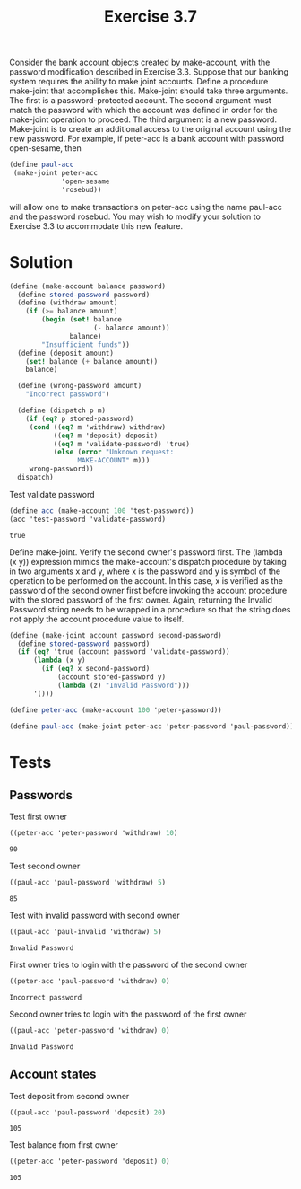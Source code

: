 #+TITLE: Exercise 3.7
 Consider the bank account objects created by make-account, with the password modification described in Exercise 3.3. Suppose that our banking system requires the ability to make joint accounts. Define a procedure make-joint that accomplishes this. Make-joint should take three arguments. The first is a password-protected account. The second argument must match the password with which the account was defined in order for the make-joint operation to proceed. The third argument is a new password. Make-joint is to create an additional access to the original account using the new password. For example, if peter-acc is a bank account with password open-sesame, then

#+BEGIN_SRC scheme :eval no
  (define paul-acc
   (make-joint peter-acc 
               'open-sesame 
               'rosebud))
#+END_SRC 

 will allow one to make transactions on peter-acc using the name paul-acc and the password rosebud. You may wish to modify your solution to Exercise 3.3 to accommodate this new feature.

* Solution
#+BEGIN_SRC scheme :session make-acc-joint :results silent
  (define (make-account balance password)
    (define stored-password password)
    (define (withdraw amount)
      (if (>= balance amount)
          (begin (set! balance 
                       (- balance amount))
                 balance)
          "Insufficient funds"))
    (define (deposit amount)
      (set! balance (+ balance amount))
      balance)

    (define (wrong-password amount)
      "Incorrect password")

    (define (dispatch p m)
      (if (eq? p stored-password)
       (cond ((eq? m 'withdraw) withdraw)
             ((eq? m 'deposit) deposit)
             ((eq? m 'validate-password) 'true)
             (else (error "Unknown request: 
                   MAKE-ACCOUNT" m)))
       wrong-password))
    dispatch)
#+END_SRC

Test validate password
#+BEGIN_SRC scheme :session make-acc-joint :exports both :results value
  (define acc (make-account 100 'test-password))
  (acc 'test-password 'validate-password)
#+END_SRC

#+RESULTS:
: true

Define make-joint. 
Verify the second owner's password first.
The (lambda (x y)) expression mimics the make-account's dispatch procedure by taking in two arguments x and y, where x is the password and y is symbol of the operation to be performed on the account. In this case, x is verified as the password of the second owner first before invoking the account procedure with the stored password of the first owner. Again, returning the Invalid Password string needs to be wrapped in a procedure so that the string does not apply the account procedure value to itself.
#+BEGIN_SRC scheme :session make-acc-joint :results silent
  (define (make-joint account password second-password)
    (define stored-password password)
    (if (eq? 'true (account password 'validate-password))
        (lambda (x y)
          (if (eq? x second-password)
              (account stored-password y)
              (lambda (z) "Invalid Password")))
        '()))

  (define peter-acc (make-account 100 'peter-password))

  (define paul-acc (make-joint peter-acc 'peter-password 'paul-password))
#+END_SRC

* Tests

** Passwords
Test first owner
#+BEGIN_SRC scheme :session make-acc-joint :exports both
  ((peter-acc 'peter-password 'withdraw) 10)
#+END_SRC

#+EXPORTS:
: 90

Test second owner
#+BEGIN_SRC scheme :session make-acc-joint :exports both
  ((paul-acc 'paul-password 'withdraw) 5)
#+END_SRC

#+RESULTS:
: 85

Test with invalid password with second owner
#+BEGIN_SRC scheme :session make-acc-joint :exports both
  ((paul-acc 'paul-invalid 'withdraw) 5)
#+END_SRC

#+RESULTS:
: Invalid Password

First owner tries to login with the password of the second owner
#+BEGIN_SRC scheme :session make-acc-joint :exports both
  ((peter-acc 'paul-password 'withdraw) 0)
#+END_SRC

#+RESULTS:
: Incorrect password

Second owner tries to login with the password of the first owner
#+BEGIN_SRC scheme :session make-acc-joint :exports both
  ((paul-acc 'peter-password 'withdraw) 0)
#+END_SRC

#+RESULTS:
: Invalid Password

** Account states
Test deposit from second owner
#+BEGIN_SRC scheme :session make-acc-joint :exports both
  ((paul-acc 'paul-password 'deposit) 20)
#+END_SRC

#+RESULTS:
: 105

Test balance from first owner
#+BEGIN_SRC scheme :session make-acc-joint :exports both
  ((peter-acc 'peter-password 'deposit) 0)
#+END_SRC

#+RESULTS:
: 105
